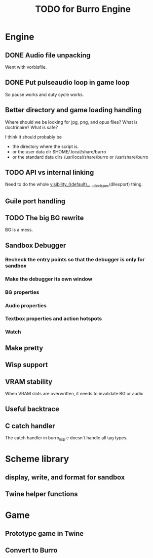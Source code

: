 #+TITLE: TODO for Burro Engine

* Engine
** DONE Audio file unpacking
   Went with vorbisfile.
** DONE Put pulseaudio loop in game loop
   So pause works and duty cycle works.
** Better directory and game loading handling
   Where should we be looking for jpg, png, and opus files?
   What is doctrinaire?  What is safe?

   I think it should probably be
   - the directory where the script is.
   - or the user data dir $HOME/.local/share/burro
   - or the standard data dirs /usr/local/share/burro or /usr/share/burro
** TODO API vs internal linking
   Need to do the whole __visibility__((default)__,
   __declspec(dllexport) thing.
** Guile port handling
** TODO The big BG rewrite
   BG is a mess.
** Sandbox Debugger
*** Recheck the entry points so that the debugger is only for sandbox
*** Make the debugger its own window
*** BG properties
*** Audio properties
*** Textbox properties and action hotspots
*** Watch
** Make pretty
** Wisp support
** VRAM stability
   When VRAM slots are overwritten, it needs to invalidate BG
   or audio
** Useful backtrace
** C catch handler
   The catch handler in burro_lisp.c doesn't handle all tag types.
* Scheme library
** display, write, and format for sandbox
** Twine helper functions
* Game
** Prototype game in Twine
** Convert to Burro
